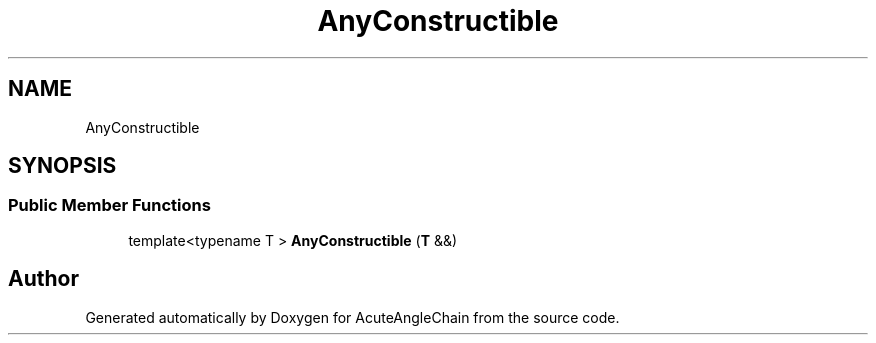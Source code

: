 .TH "AnyConstructible" 3 "Sun Jun 3 2018" "AcuteAngleChain" \" -*- nroff -*-
.ad l
.nh
.SH NAME
AnyConstructible
.SH SYNOPSIS
.br
.PP
.SS "Public Member Functions"

.in +1c
.ti -1c
.RI "template<typename T > \fBAnyConstructible\fP (\fBT\fP &&)"
.br
.in -1c

.SH "Author"
.PP 
Generated automatically by Doxygen for AcuteAngleChain from the source code\&.

